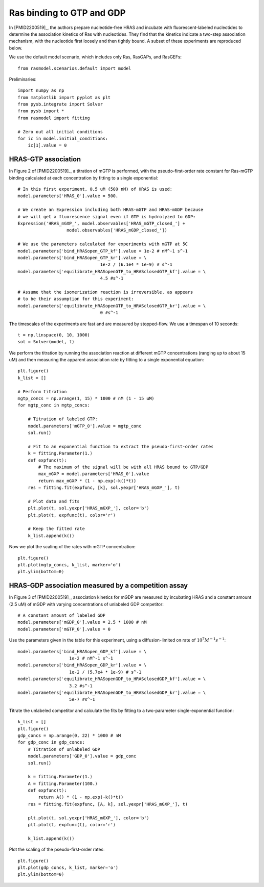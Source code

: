 .. component::
   :module: rasmodel.experiments.ras_gdp_binding

Ras binding to GTP and GDP
==========================

In [PMID2200519]_, the authors prepare nucleotide-free HRAS and incubate with
fluorescent-labeled nucleotides to determine the association kinetics of Ras
with nucleotides. They find that the kinetics indicate a two-step association
mechanism, with the nucleotide first loosely and then tightly bound. A subset
of these experiments are reproduced below.

We use the default model scenario, which includes only Ras, RasGAPs, and
RasGEFs::

    from rasmodel.scenarios.default import model

Preliminaries::

    import numpy as np
    from matplotlib import pyplot as plt
    from pysb.integrate import Solver
    from pysb import *
    from rasmodel import fitting

    # Zero out all initial conditions
    for ic in model.initial_conditions:
        ic[1].value = 0

HRAS-GTP association
--------------------

In Figure 2 of [PMID2200519]_, a titration of mGTP is performed, with the
pseudo-first-order rate constant for Ras-mGTP binding calculated at each
concentration by fitting to a single exponential::

    # In this first experiment, 0.5 uM (500 nM) of HRAS is used:
    model.parameters['HRAS_0'].value = 500.

    # We create an Expression including both HRAS-mGTP and HRAS-mGDP because
    # we will get a fluorescence signal even if GTP is hydrolyzed to GDP:
    Expression('HRAS_mGXP_', model.observables['HRAS_mGTP_closed_'] +
                       model.observables['HRAS_mGDP_closed_'])

    # We use the parameters calculated for experiments with mGTP at 5C
    model.parameters['bind_HRASopen_GTP_kf'].value = 1e-2 # nM^-1 s^-1
    model.parameters['bind_HRASopen_GTP_kr'].value = \
                                    1e-2 / (6.1e4 * 1e-9) # s^-1
    model.parameters['equilibrate_HRASopenGTP_to_HRASclosedGTP_kf'].value = \
                                    4.5 #s^-1

    # Assume that the isomerization reaction is irreversible, as appears
    # to be their assumption for this experiment:
    model.parameters['equilibrate_HRASopenGTP_to_HRASclosedGTP_kr'].value = \
                                    0 #s^-1

The timescales of the experiments are fast and are measured by stopped-flow.
We use a timespan of 10 seconds::

    t = np.linspace(0, 10, 1000)
    sol = Solver(model, t)

We perform the titration by running the association reaction at different mGTP
concentrations (ranging up to about 15 uM) and then measuring the apparent
association rate by fitting to a single exponential equation::

    plt.figure()
    k_list = []

    # Perform titration
    mgtp_concs = np.arange(1, 15) * 1000 # nM (1 - 15 uM)
    for mgtp_conc in mgtp_concs:

        # Titration of labeled GTP:
        model.parameters['mGTP_0'].value = mgtp_conc
        sol.run()

        # Fit to an exponential function to extract the pseudo-first-order rates
        k = fitting.Parameter(1.)
        def expfunc(t):
            # The maximum of the signal will be with all HRAS bound to GTP/GDP
            max_mGXP = model.parameters['HRAS_0'].value
            return max_mGXP * (1 - np.exp(-k()*t))
        res = fitting.fit(expfunc, [k], sol.yexpr['HRAS_mGXP_'], t)

        # Plot data and fits
        plt.plot(t, sol.yexpr['HRAS_mGXP_'], color='b')
        plt.plot(t, expfunc(t), color='r')

        # Keep the fitted rate
        k_list.append(k())

Now we plot the scaling of the rates with mGTP concentration::

    plt.figure()
    plt.plot(mgtp_concs, k_list, marker='o')
    plt.ylim(bottom=0)

HRAS-GDP association measured by a competition assay
----------------------------------------------------

In Figure 3 of [PMID2200519]_, association kinetics for mGDP are measured by
incubating HRAS and a constant amount (2.5 uM) of mGDP with varying
concentrations of unlabeled GDP competitor::

    # A constant amount of labeled GDP
    model.parameters['mGDP_0'].value = 2.5 * 1000 # nM
    model.parameters['mGTP_0'].value = 0

Use the parameters given in the table for this experiment, using a diffusion-limited on rate of :math:`10^7 M^{-1} s^{-1}`::

    model.parameters['bind_HRASopen_GDP_kf'].value = \
                        1e-2 # nM^-1 s^-1
    model.parameters['bind_HRASopen_GDP_kr'].value = \
                        1e-2 / (5.7e4 * 1e-9) # s^-1
    model.parameters['equilibrate_HRASopenGDP_to_HRASclosedGDP_kf'].value = \
                        3.2 #s^-1
    model.parameters['equilibrate_HRASopenGDP_to_HRASclosedGDP_kr'].value = \
                        5e-7 #s^-1

Titrate the unlabeled competitor and calculate the fits by fitting to a
two-parameter single-exponential function::

    k_list = []
    plt.figure()
    gdp_concs = np.arange(0, 22) * 1000 # nM
    for gdp_conc in gdp_concs:
        # Titration of unlabeled GDP
        model.parameters['GDP_0'].value = gdp_conc
        sol.run()

        k = fitting.Parameter(1.)
        A = fitting.Parameter(100.)
        def expfunc(t):
            return A() * (1 - np.exp(-k()*t))
        res = fitting.fit(expfunc, [A, k], sol.yexpr['HRAS_mGXP_'], t)

        plt.plot(t, sol.yexpr['HRAS_mGXP_'], color='b')
        plt.plot(t, expfunc(t), color='r')

        k_list.append(k())

Plot the scaling of the pseudo-first-order rates::

    plt.figure()
    plt.plot(gdp_concs, k_list, marker='o')
    plt.ylim(bottom=0)

